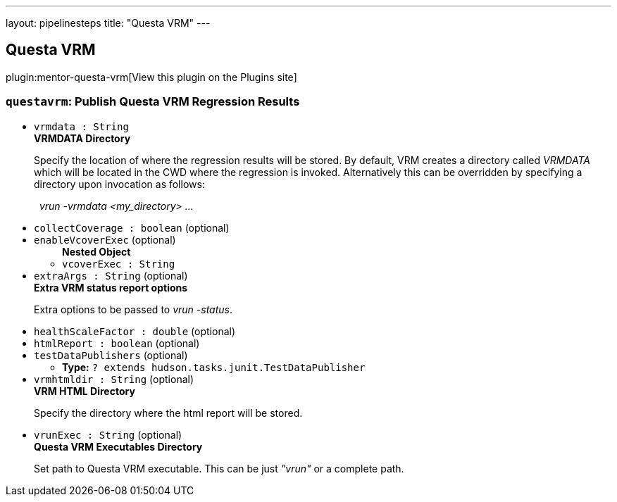 ---
layout: pipelinesteps
title: "Questa VRM"
---

:notitle:
:description:
:author:
:email: jenkinsci-users@googlegroups.com
:sectanchors:
:toc: left
:compat-mode!:

== Questa VRM

plugin:mentor-questa-vrm[View this plugin on the Plugins site]

=== `questavrm`: Publish Questa VRM Regression Results
++++
<ul><li><code>vrmdata : String</code>
<div><div>
 <b>VRMDATA Directory</b>
 <p>Specify the location of where the regression results will be stored. By default, VRM creates a directory called <em>VRMDATA</em> which will be located in the CWD where the regression is invoked. Alternatively this can be overridden by specifying a directory upon invocation as follows:</p>
 <p>&nbsp;&nbsp;<em>vrun -vrmdata &lt;my_directory&gt; ...</em></p>
</div></div>

</li>
<li><code>collectCoverage : boolean</code> (optional)
</li>
<li><code>enableVcoverExec</code> (optional)
<ul><b>Nested Object</b>
<li><code>vcoverExec : String</code>
</li>
</ul></li>
<li><code>extraArgs : String</code> (optional)
<div><div>
 <b>Extra VRM status report options </b>
 <p>Extra options to be passed to <em>vrun -status</em>.</p>
</div></div>

</li>
<li><code>healthScaleFactor : double</code> (optional)
</li>
<li><code>htmlReport : boolean</code> (optional)
</li>
<li><code>testDataPublishers</code> (optional)
<ul><li><b>Type:</b> <code>? extends hudson.tasks.junit.TestDataPublisher</code></li>
</ul></li>
<li><code>vrmhtmldir : String</code> (optional)
<div><div>
 <b>VRM HTML Directory</b>
 <p>Specify the directory where the html report will be stored.</p>
</div></div>

</li>
<li><code>vrunExec : String</code> (optional)
<div><div>
 <b>Questa VRM Executables Directory</b>
 <p>Set path to Questa VRM executable. This can be just <em>"vrun"</em> or a complete path.</p>
</div></div>

</li>
</ul>


++++
